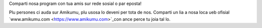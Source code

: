 Comparti nosa program con tua amis sur rede sosial o par eposta!

Plu persones ci auda sur Amikumu, plu usosa lo deveni per tota de nos. Comparti un lia a nosa loca ueb ofisial `www.amikumu.com <https://www.amikumu.com>`_con ance perce tu joia tal lo.

